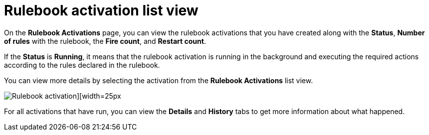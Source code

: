 [id="eda-rulebook-activation-list-view"]

= Rulebook activation list view

On the *Rulebook Activations* page, you can view the rulebook activations that you have created along with the *Status*, *Number of rules* with the rulebook, the *Fire count*, and *Restart count*.

If the *Status* is *Running*, it means that the rulebook activation is running in the background and executing the required actions according to the rules declared in the rulebook.

You can view more details by selecting the activation from the *Rulebook Activations* list view.

//Replace this screen shot with current view
image::eda-rulebook-activations-list-view.png[Rulebook activation][width=25px]

For all activations that have run, you can view the *Details* and *History* tabs to get more information about what happened.
